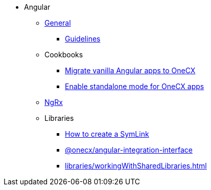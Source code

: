 * Angular
** xref:general/index.adoc[General]
*** xref:general/guidelines.adoc[Guidelines]
** Cookbooks
*** xref:cookbooks/vanilla-to-onecx/migrate-to-onecx.adoc[Migrate vanilla Angular apps to OneCX]
*** xref:cookbooks/enable-standalone/enable-standalone-mode.adoc[Enable standalone mode for OneCX apps]
** xref:ngrx/ngrx.adoc[NgRx]
** Libraries
*** xref:libraries/symlink.adoc[How to create a SymLink]
*** xref:libraries/angular-integration-interface.adoc[@onecx/angular-integration-interface]
*** xref:libraries/workingWithSharedLibraries.adoc[]

